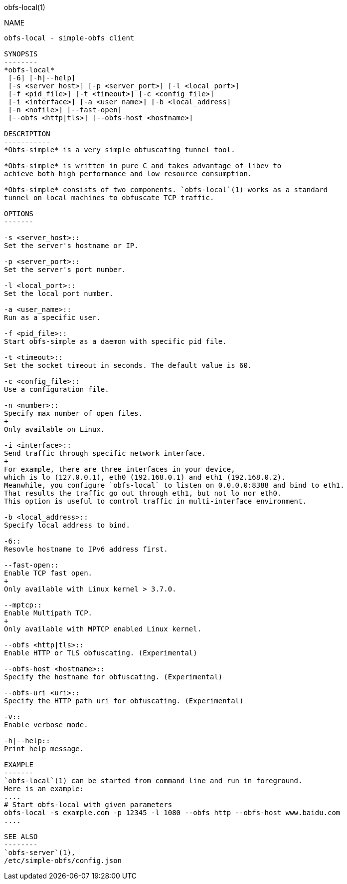 obfs-local(1)
===========

NAME
----
obfs-local - simple-obfs client

SYNOPSIS
--------
*obfs-local*
 [-6] [-h|--help]
 [-s <server_host>] [-p <server_port>] [-l <local_port>]
 [-f <pid_file>] [-t <timeout>] [-c <config_file>]
 [-i <interface>] [-a <user_name>] [-b <local_address]
 [-n <nofile>] [--fast-open]
 [--obfs <http|tls>] [--obfs-host <hostname>]

DESCRIPTION
-----------
*Obfs-simple* is a very simple obfuscating tunnel tool.

*Obfs-simple* is written in pure C and takes advantage of libev to
achieve both high performance and low resource consumption.

*Obfs-simple* consists of two components. `obfs-local`(1) works as a standard
tunnel on local machines to obfuscate TCP traffic.

OPTIONS
-------

-s <server_host>::
Set the server's hostname or IP.

-p <server_port>::
Set the server's port number.

-l <local_port>::
Set the local port number.

-a <user_name>::
Run as a specific user.

-f <pid_file>::
Start obfs-simple as a daemon with specific pid file.

-t <timeout>::
Set the socket timeout in seconds. The default value is 60.

-c <config_file>::
Use a configuration file.

-n <number>::
Specify max number of open files.
+
Only available on Linux.

-i <interface>::
Send traffic through specific network interface.
+
For example, there are three interfaces in your device,
which is lo (127.0.0.1), eth0 (192.168.0.1) and eth1 (192.168.0.2).
Meanwhile, you configure `obfs-local` to listen on 0.0.0.0:8388 and bind to eth1.
That results the traffic go out through eth1, but not lo nor eth0.
This option is useful to control traffic in multi-interface environment.

-b <local_address>::
Specify local address to bind.

-6::
Resovle hostname to IPv6 address first.

--fast-open::
Enable TCP fast open.
+
Only available with Linux kernel > 3.7.0.

--mptcp::
Enable Multipath TCP.
+
Only available with MPTCP enabled Linux kernel.

--obfs <http|tls>::
Enable HTTP or TLS obfuscating. (Experimental)

--obfs-host <hostname>::
Specify the hostname for obfuscating. (Experimental)

--obfs-uri <uri>::
Specify the HTTP path uri for obfuscating. (Experimental)

-v::
Enable verbose mode.

-h|--help::
Print help message.

EXAMPLE
-------
`obfs-local`(1) can be started from command line and run in foreground.
Here is an example:
....
# Start obfs-local with given parameters
obfs-local -s example.com -p 12345 -l 1080 --obfs http --obfs-host www.baidu.com
....

SEE ALSO
--------
`obfs-server`(1),
/etc/simple-obfs/config.json

